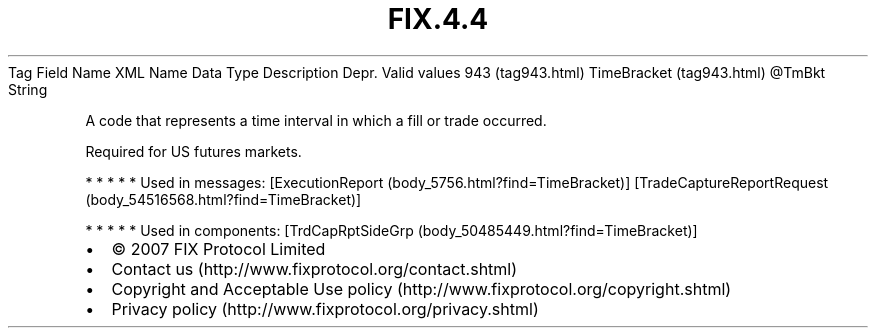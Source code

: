 .TH FIX.4.4 "" "" "Tag #943"
Tag
Field Name
XML Name
Data Type
Description
Depr.
Valid values
943 (tag943.html)
TimeBracket (tag943.html)
\@TmBkt
String
.PP
A code that represents a time interval in which a fill or trade
occurred.
.PP
Required for US futures markets.
.PP
   *   *   *   *   *
Used in messages:
[ExecutionReport (body_5756.html?find=TimeBracket)]
[TradeCaptureReportRequest (body_54516568.html?find=TimeBracket)]
.PP
   *   *   *   *   *
Used in components:
[TrdCapRptSideGrp (body_50485449.html?find=TimeBracket)]

.PD 0
.P
.PD

.PP
.PP
.IP \[bu] 2
© 2007 FIX Protocol Limited
.IP \[bu] 2
Contact us (http://www.fixprotocol.org/contact.shtml)
.IP \[bu] 2
Copyright and Acceptable Use policy (http://www.fixprotocol.org/copyright.shtml)
.IP \[bu] 2
Privacy policy (http://www.fixprotocol.org/privacy.shtml)

